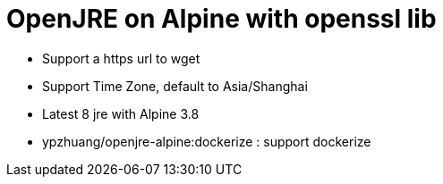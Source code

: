 = OpenJRE on Alpine with openssl lib

* Support a https url to wget
* Support Time Zone, default to Asia/Shanghai
* Latest 8 jre with Alpine 3.8
* ypzhuang/openjre-alpine:dockerize : support dockerize
